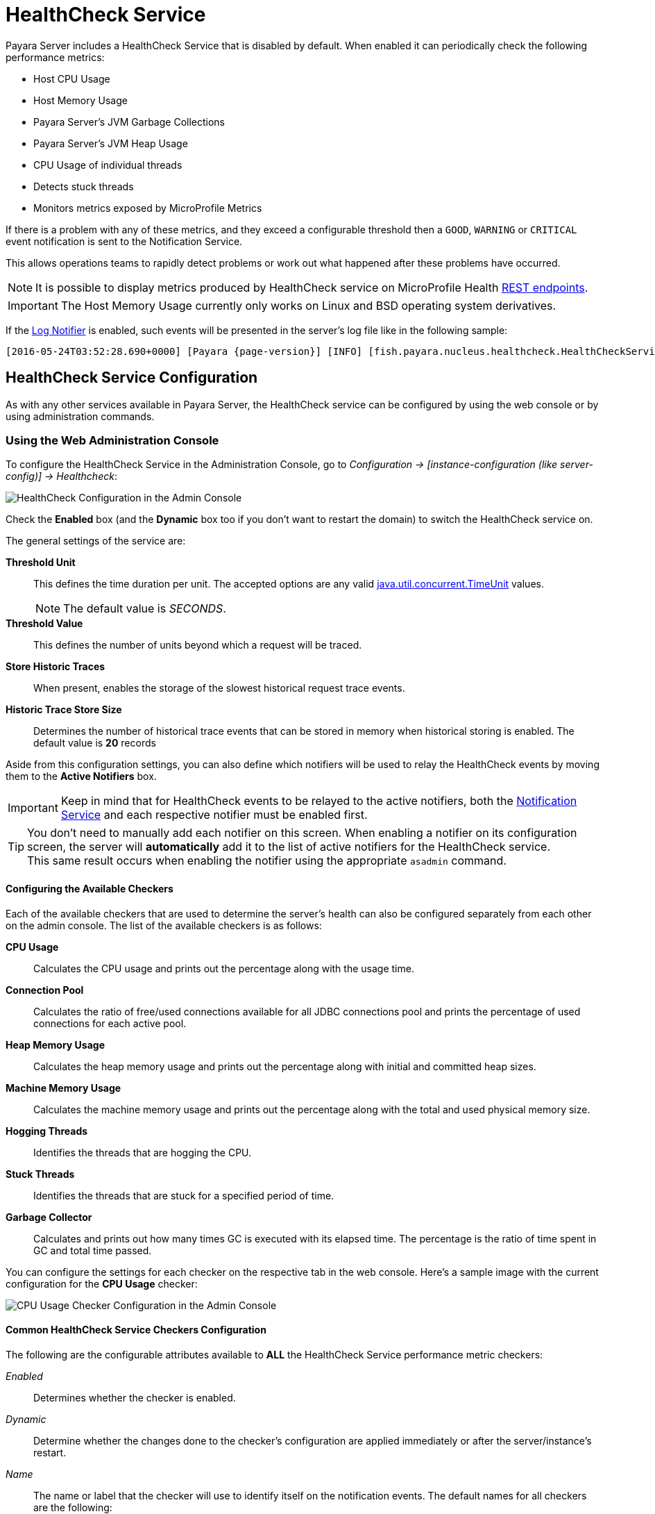 [[health-check-service]]
= HealthCheck Service

Payara Server includes a HealthCheck Service that is disabled by default. When enabled it can periodically check the following performance metrics:

* Host CPU Usage
* Host Memory Usage
* Payara Server’s JVM Garbage Collections
* Payara Server’s JVM Heap Usage
* CPU Usage of individual threads
* Detects stuck threads
* Monitors metrics exposed by MicroProfile Metrics

If there is a problem with any of these metrics, and they exceed a configurable threshold then a `GOOD`, `WARNING` or `CRITICAL` event notification is sent to the Notification Service.

This allows operations teams to rapidly detect problems or work out what happened after these problems have occurred.

NOTE: It is possible to display metrics produced by HealthCheck service on MicroProfile Health xref:Technical Documentation/MicroProfile/HealthCheck.adoc#rest-endpoints[REST endpoints].

IMPORTANT: The Host Memory Usage currently only works on Linux and BSD operating system derivatives.

If the xref:Technical Documentation/Payara Server Documentation/General Administration/notification-service.adoc#log-notifier[Log Notifier] is enabled, such events will be presented in the server's log file like in the following sample:

[source, log, subs=attributes+]
----
[2016-05-24T03:52:28.690+0000] [Payara {page-version}] [INFO] [fish.payara.nucleus.healthcheck.HealthCheckService] [tid: _ThreadID=72 _ThreadName=healthcheck-service-3 [timeMillis: 1464061948690] [levelValue: 800] [[ CPUC:Health Check Result:[[status=WARNING, message='CPU%: 75.6, Time CPU used: 267 milliseconds'']']]]  [2016-05-24T21:11:36.579+0000] [Payara 4.1] [SEVERE] [fish.payara.nucleus.healthcheck.HealthCheckService] [tid: _ThreadID=71 _ThreadName=healthcheck-service-3] [timeMillis: 1464124296579] [levelValue: 1000] [[ HOGT:Health Check Result:[[status=CRITICAL, message='Thread with <id-name>: 145-testing-thread-1 is a hogging thread for the last 59 seconds 999 milliseconds'']']]]
----

[[configuration]]
== HealthCheck Service Configuration

As with any other services available in Payara Server, the HealthCheck service can be configured by using the web console or by using administration commands.

[[using-the-web-console]]
=== Using the Web Administration Console

To configure the HealthCheck Service in the Administration Console, go to _Configuration -> [instance-configuration (like server-config)] -> Healthcheck_:

image:healthcheck/admin-console-configuration.png[HealthCheck Configuration in the Admin Console]

Check the *Enabled* box (and the *Dynamic* box too if you don't want to restart the domain) to switch the HealthCheck service on.

The general settings of the service are:

**Threshold Unit**:: This defines the time duration per unit. The accepted options are any valid https://docs.oracle.com/en/java/javase/11/docs/api/java.base/java/util/concurrent/TimeUnit.html[java.util.concurrent.TimeUnit] values.
+
NOTE: The default value is _SECONDS_.
**Threshold Value**:: This defines the number of units beyond which a request will be traced.
**Store Historic Traces**:: When present, enables the storage of the slowest historical request trace events.
**Historic Trace Store Size**:: Determines the number of historical trace events that can be stored in memory when historical storing is enabled. The default value is **20** records

Aside from this configuration settings, you can also define which notifiers will be used to relay the HealthCheck events by moving them to the **Active Notifiers** box.

IMPORTANT: Keep in mind that for HealthCheck events to be relayed to the active notifiers, both the xref:Technical Documentation/Payara Server Documentation/General Administration/notification-service.adoc[Notification Service] and each respective notifier must be enabled first.

TIP: You don't need to manually add each notifier on this screen. When enabling a notifier on its configuration screen, the server will **automatically** add it to the list of active notifiers for the HealthCheck service. +
This same result occurs when enabling the notifier using the appropriate `asadmin` command.

[[configuring-the-available-checkers]]
==== Configuring the Available Checkers

Each of the available checkers that are used to determine the server's health can also be configured separately from each other on the admin console. The list of the available checkers is as follows:

*CPU Usage*:: Calculates the CPU usage and prints out the percentage along with the usage time.
*Connection Pool*:: Calculates the ratio of free/used connections available for all JDBC connections pool and prints the percentage of used connections for each active pool.
*Heap Memory Usage*:: Calculates the heap memory usage and prints out the percentage along with initial and committed heap sizes.
*Machine Memory Usage*:: Calculates the machine memory usage and prints out the percentage along with the total and used physical memory size.
*Hogging Threads*:: Identifies the threads that are hogging the CPU.
*Stuck Threads*:: Identifies the threads that are stuck for a specified period of time.
*Garbage Collector*:: Calculates and prints out how many times GC is executed with its elapsed time. The percentage is the ratio of time spent in GC and total time passed.

You can configure the settings for each checker on the respective tab in the web console. Here's a sample image with the current configuration for the *CPU Usage* checker:

image:healthcheck/cpu-usage-checker-configuration.png[CPU Usage Checker Configuration in the Admin Console]

[[common-checker-configuration]]
==== Common HealthCheck Service Checkers Configuration

The following are the configurable attributes available to *ALL* the HealthCheck Service performance metric checkers:

_Enabled_:: Determines whether the checker is enabled.
_Dynamic_:: Determine whether the changes done to the checker's configuration are applied immediately or after the server/instance's restart.
_Name_:: The name or label that the checker will use to identify itself on the notification events. The default names for all checkers are the following:
+
[cols=",",options="header",]
|====
|Checker |Default name
|*CPU Usage* |`CPUC`
|*Connection Pool* |`CONP`
|*Heap Memory Usage* |`HEAP`
|*Machine Memory Usage* |`MEMM`
|*Hogging Threads* |`HOGT`
|*Stuck Threads* |`STUCK`
|*Garbage Collector* |`GBGC`
|====
_Time_:: The time interval value (as an `Integer`) specified in given unit to execute the checker for the metric. The default value is **5**.
_Unit_:: This defines the time duration per unit. The accepted options are any valid https://docs.oracle.com/en/java/javase/11/docs/api/java.base/java/util/concurrent/TimeUnit.html[java.util.concurrent.TimeUnit] values.
+
The default value is **MINUTES**.

[[threshold-range-configuration]]
==== Threshold Range Configuration for HealthCheck Service Checkers

The following attributes are available to the *CPU Usage*, *Connection Pool*, *Heap Memory Usage*, *Machine Memory Usage* and *Garbage Collector* checkers:

_Threshold Good_:: The upper numeric boundary (valid `Integer`) of the metric used by the checker for the notification event to be classified as *GOOD*. It has **0** as default value.
_Threshold Warning_:: The upper numeric boundary (valid `Integer`) of the metric used by the checker for the notification event to be classified as *WARNING*. It has **50** as default value.
_Threshold Critical_:: The upper numeric boundary (valid `Integer`) of the metric used by the checker for the notification event to be classified as *CRITICAL*. It has **80** as default value.

The threshold values range (GOOD - WARNING - CRITICAL) are used to correctly warn users of the health of a specific metric depending on their value when they are measured based on the checking frequency.

For example, if the *CPU Usage* checker is configured with the default threshold values, and at measuring time, the CPU is performing at `76,8%`. Then this notification event would be generated:

[source, log]
-----
Health Check notification with severity level: WARNING - CPUC:Health Check Result:[[status=WARNING, message='CPU%: 76.8, Time CPU used: 171 milliseconds'']']
-----

[[special-checkers-configuration]]
==== Special HealthCheck Service Checkers Configuration

The *Hogging Threads* and the *Stuck Threads* checkers are special on their configuration.

They do not have a threshold range configuration, instead opting for different attributes.

Here's a configuration sample of the *Hogging Threads* checker:

image:healthcheck/hogging-threads-checker-configuration.png[Hogging Threads Checker Configuration in the Admin Console]

The following are the attributes used to configure this checker:

_Threshold Percentage_:: Defines the minimum percentage needed to decide if the thread is hogged CPU-wise. The percentage is calculated with the ratio of elapsed CPU time to checker execution interval. Its default value is **95**.
_Retry Count_:: Represents the count value that should be reached by the hogged thread in order for the service to send notifications. Its default value is **3**

And here's a configuration sample for the *Stuck Threads* checker:

image:healthcheck/stuck-threads-checker-configuration.png[Stuck Threads Checker Configuration in the Admin Console]

The following are the attributes used to configure this checker:

_Threshold Time_:: Defines the time value for which a thread can be non-responsive before it is considered stuck. It's default value is **5**.
_Threshold Unit_:: Defines the time unit for the value of the **Threshold Time** field. It's default value is **Minutes**.

//TODO - This section should be expanded on how to configure MP Health and Metrics settings of the service in the Admin console.

[[from-the-command-line]]
=== From the Command Line

You can configure the HealthCheck Service by using the corresponding Asadmin CLI commands.

To enable and configure the general settings of the Healthcheck service, use the `set-healthcheck-configuration` command. For example, to enable the service such that it will only activate from the next time the server is restarted and to configure the historic trace settings and notifiers used by it run the following command:

[source, shell]
----
asadmin set-healthcheck-configuration --enabled=true --dynamic=true --historic-trace-enabled=true --historic-trace-store-size=20 --set-notifiers=log-notifier,jms-notifiers
----

To configure specific settings of the various performance metric service checkers, use the `set-healthcheck-service-configuration`. This command has multiple settings to configure a specific checker's sampling frequency, threshold values (where applicable) and other specific criteria to each checker service.

As an example, the following command will enable the Garbage Collector checker service and activate it without needing a server restart would be as follows:

[source, shell]
----
asadmin set-healthcheck-service-configuration --enabled=true --service=gc --dynamic=true
----

A more complex example would be the following command that configures the stuck threads checker to check every 30 seconds for any threads which have been stuck for more than 5 minutes:

[source, shell]
----
asadmin set-healthcheck-service-configuration --service=st --enabled=true --dynamic=true --time=30 --time-unit=SECONDS --stuck-threads-threshold=5 --stuck-threads-threshold-unit=MINUTES
----

For more information and examples for how to use these Asadmin CLI commands, see the xref:Technical Documentation/Payara Server Documentation/Command Reference/set-healthcheck-configuration.adoc[`set-healthcheck-configuration`] and xref:Technical Documentation/Payara Server Documentation/Command Reference/set-healthcheck-service-configuration.adoc[`set-healthcheck-service-configuration`] entries in the Command Reference section.
